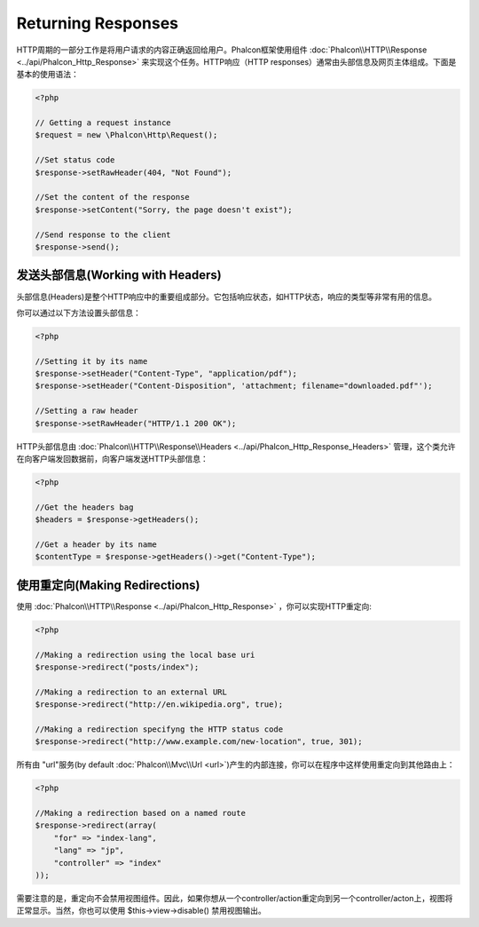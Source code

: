 Returning Responses
===================

HTTP周期的一部分工作是将用户请求的内容正确返回给用户。Phalcon框架使用组件 :doc:`Phalcon\\HTTP\\Response <../api/Phalcon_Http_Response>` 来实现这个任务。HTTP响应（HTTP responses）通常由头部信息及网页主体组成。下面是基本的使用语法：

.. code-block:: php

    <?php

    // Getting a request instance
    $request = new \Phalcon\Http\Request();

    //Set status code
    $response->setRawHeader(404, "Not Found");

    //Set the content of the response
    $response->setContent("Sorry, the page doesn't exist");

    //Send response to the client
    $response->send();

发送头部信息(Working with Headers)
--------------------------------------------
头部信息(Headers)是整个HTTP响应中的重要组成部分。它包括响应状态，如HTTP状态，响应的类型等非常有用的信息。

你可以通过以下方法设置头部信息：

.. code-block:: php

    <?php

    //Setting it by its name
    $response->setHeader("Content-Type", "application/pdf");
    $response->setHeader("Content-Disposition", 'attachment; filename="downloaded.pdf"');

    //Setting a raw header
    $response->setRawHeader("HTTP/1.1 200 OK");

HTTP头部信息由 :doc:`Phalcon\\HTTP\\Response\\Headers <../api/Phalcon_Http_Response_Headers>` 管理，这个类允许在向客户端发回数据前，向客户端发送HTTP头部信息：

.. code-block:: php

    <?php

    //Get the headers bag
    $headers = $response->getHeaders();

    //Get a header by its name
    $contentType = $response->getHeaders()->get("Content-Type");

使用重定向(Making Redirections)
---------------------------------------
使用 :doc:`Phalcon\\HTTP\\Response <../api/Phalcon_Http_Response>` ，你可以实现HTTP重定向:

.. code-block:: php

    <?php

    //Making a redirection using the local base uri
    $response->redirect("posts/index");

    //Making a redirection to an external URL
    $response->redirect("http://en.wikipedia.org", true);

    //Making a redirection specifyng the HTTP status code
    $response->redirect("http://www.example.com/new-location", true, 301);

所有由 "url"服务(by default :doc:`Phalcon\\Mvc\\Url <url>`)产生的内部连接，你可以在程序中这样使用重定向到其他路由上：

.. code-block:: php

    <?php

    //Making a redirection based on a named route
    $response->redirect(array(
        "for" => "index-lang",
        "lang" => "jp",
        "controller" => "index"
    ));

需要注意的是，重定向不会禁用视图组件。因此，如果你想从一个controller/action重定向到另一个controller/acton上，视图将正常显示。当然，你也可以使用 $this->view->disable() 禁用视图输出。


